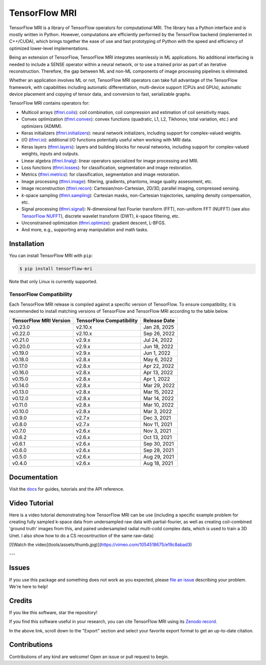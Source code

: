 TensorFlow MRI
==============

|pypi| |build| |docs| |doi|

.. |pypi| image:: https://badge.fury.io/py/tensorflow-mri.svg
    :target: https://badge.fury.io/py/tensorflow-mri
.. |build| image:: https://github.com/mrphys/tensorflow-mri/actions/workflows/build-package.yml/badge.svg
    :target: https://github.com/mrphys/tensorflow-mri/actions/workflows/build-package.yml
.. |docs| image:: https://img.shields.io/badge/api-reference-blue.svg
    :target: https://mrphys.github.io/tensorflow-mri/
.. |doi| image:: https://zenodo.org/badge/388094708.svg
    :target: https://zenodo.org/badge/latestdoi/388094708

.. start-intro

TensorFlow MRI is a library of TensorFlow operators for computational MRI.
The library has a Python interface and is mostly written in Python. However,
computations are efficiently performed by the TensorFlow backend (implemented in
C++/CUDA), which brings together the ease of use and fast prototyping of Python
with the speed and efficiency of optimized lower-level implementations.

Being an extension of TensorFlow, TensorFlow MRI integrates seamlessly in ML
applications. No additional interfacing is needed to include a SENSE operator
within a neural network, or to use a trained prior as part of an iterative
reconstruction. Therefore, the gap between ML and non-ML components of image
processing pipelines is eliminated.

Whether an application involves ML or not, TensorFlow MRI operators can take
full advantage of the TensorFlow framework, with capabilities including
automatic differentiation, multi-device support (CPUs and GPUs), automatic
device placement and copying of tensor data, and conversion to fast,
serializable graphs.

TensorFlow MRI contains operators for:

* Multicoil arrays
  (`tfmri.coils <https://mrphys.github.io/tensorflow-mri/api_docs/tfmri/coils>`_):
  coil combination, coil compression and estimation of coil sensitivity
  maps.
* Convex optimization
  (`tfmri.convex <https://mrphys.github.io/tensorflow-mri/api_docs/tfmri/convex>`_):
  convex functions (quadratic, L1, L2, Tikhonov, total variation, etc.) and
  optimizers (ADMM).
* Keras initializers
  (`tfmri.initializers <https://mrphys.github.io/tensorflow-mri/api_docs/tfmri/initializers>`_):
  neural network initializers, including support for complex-valued weights.
* I/O (`tfmri.io <https://mrphys.github.io/tensorflow-mri/api_docs/tfmri/io>`_):
  additional I/O functions potentially useful when working with MRI data.
* Keras layers
  (`tfmri.layers <https://mrphys.github.io/tensorflow-mri/api_docs/tfmri/layers>`_):
  layers and building blocks for neural networks, including support for
  complex-valued weights, inputs and outputs.
* Linear algebra
  (`tfmri.linalg <https://mrphys.github.io/tensorflow-mri/api_docs/tfmri/linalg>`_):
  linear operators specialized for image processing and MRI.
* Loss functions
  (`tfmri.losses <https://mrphys.github.io/tensorflow-mri/api_docs/tfmri/losses>`_):
  for classification, segmentation and image restoration.
* Metrics
  (`tfmri.metrics <https://mrphys.github.io/tensorflow-mri/api_docs/tfmri/metrics>`_):
  for classification, segmentation and image restoration.
* Image processing
  (`tfmri.image <https://mrphys.github.io/tensorflow-mri/api_docs/tfmri/image>`_):
  filtering, gradients, phantoms, image quality assessment, etc.
* Image reconstruction
  (`tfmri.recon <https://mrphys.github.io/tensorflow-mri/api_docs/tfmri/recon>`_):
  Cartesian/non-Cartesian, 2D/3D, parallel imaging, compressed sensing.
* *k*-space sampling
  (`tfmri.sampling <https://mrphys.github.io/tensorflow-mri/api_docs/tfmri/sampling>`_):
  Cartesian masks, non-Cartesian trajectories, sampling density compensation,
  etc.
* Signal processing
  (`tfmri.signal <https://mrphys.github.io/tensorflow-mri/api_docs/tfmri/signal>`_):
  N-dimensional fast Fourier transform (FFT), non-uniform FFT (NUFFT)
  (see also `TensorFlow NUFFT <https://github.com/mrphys/tensorflow-nufft>`_),
  discrete wavelet transform (DWT), *k*-space filtering, etc.
* Unconstrained optimization
  (`tfmri.optimize <https://mrphys.github.io/tensorflow-mri/api_docs/tfmri/optimize>`_):
  gradient descent, L-BFGS.
* And more, e.g., supporting array manipulation and math tasks.

.. end-intro

Installation
------------

.. start-install

You can install TensorFlow MRI with ``pip``:

.. code-block:: console

    $ pip install tensorflow-mri

Note that only Linux is currently supported.

TensorFlow Compatibility
^^^^^^^^^^^^^^^^^^^^^^^^

Each TensorFlow MRI release is compiled against a specific version of
TensorFlow. To ensure compatibility, it is recommended to install matching
versions of TensorFlow and TensorFlow MRI according to the table below.

.. start-compatibility-table

======================  ========================  ============
TensorFlow MRI Version  TensorFlow Compatibility  Release Date
======================  ========================  ============
v0.23.0                 v2.10.x                   Jan 28, 2025 
v0.22.0                 v2.10.x                   Sep 26, 2022
v0.21.0                 v2.9.x                    Jul 24, 2022
v0.20.0                 v2.9.x                    Jun 18, 2022
v0.19.0                 v2.9.x                    Jun 1, 2022
v0.18.0                 v2.8.x                    May 6, 2022
v0.17.0                 v2.8.x                    Apr 22, 2022
v0.16.0                 v2.8.x                    Apr 13, 2022
v0.15.0                 v2.8.x                    Apr 1, 2022
v0.14.0                 v2.8.x                    Mar 29, 2022
v0.13.0                 v2.8.x                    Mar 15, 2022
v0.12.0                 v2.8.x                    Mar 14, 2022
v0.11.0                 v2.8.x                    Mar 10, 2022
v0.10.0                 v2.8.x                    Mar 3, 2022
v0.9.0                  v2.7.x                    Dec 3, 2021
v0.8.0                  v2.7.x                    Nov 11, 2021
v0.7.0                  v2.6.x                    Nov 3, 2021
v0.6.2                  v2.6.x                    Oct 13, 2021
v0.6.1                  v2.6.x                    Sep 30, 2021
v0.6.0                  v2.6.x                    Sep 28, 2021
v0.5.0                  v2.6.x                    Aug 29, 2021
v0.4.0                  v2.6.x                    Aug 18, 2021
======================  ========================  ============

.. end-compatibility-table

.. end-install

Documentation
-------------

Visit the `docs <https://mrphys.github.io/tensorflow-mri/>`_ for guides,
tutorials and the API reference.

Video Tutorial
-------------


Here is a video tutorial demonstrating how TensorFlow MRI can be use (including a specific example problem for creating fully sampled k-space data from undersampled raw data with partial-fourier, as well as creating coil-combined 'ground truth' images from this, and paired undersampled radial multi-coild complex data, which is used to train a 3D Unet. I also show how to do a CS recosntruction of the same raw-data)

[![Watch the video](tools/assets/thumb.jpg)](https://vimeo.com/1054518675/e19c8abad3) 

---

Issues
------

If you use this package and something does not work as you expected, please
`file an issue <https://github.com/mrphys/tensorflow-mri/issues/new>`_
describing your problem. We're here to help!

Credits
-------

If you like this software, star the repository! |stars|

.. |stars| image:: https://img.shields.io/github/stars/mrphys/tensorflow-mri?style=social
    :target: https://github.com/mrphys/tensorflow-mri/stargazers

If you find this software useful in your research, you can cite TensorFlow MRI
using its `Zenodo record <https://doi.org/10.5281/zenodo.5151590>`_.

In the above link, scroll down to the "Export" section and select your favorite
export format to get an up-to-date citation.

Contributions
-------------

Contributions of any kind are welcome! Open an issue or pull request to begin.
